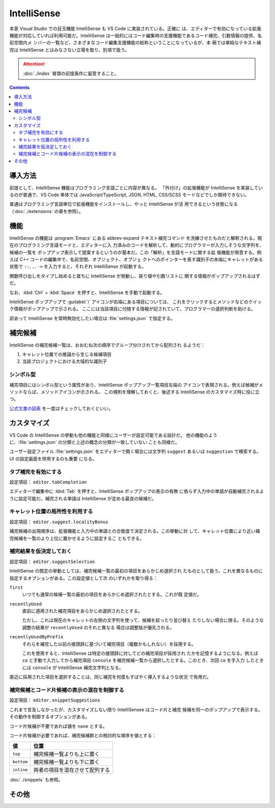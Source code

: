 ======================================================================
IntelliSense
======================================================================

本家 Visual Studio での目玉機能 IntelliSense も VS Code に実装されている。正確に
は、エディターで有効になっている拡張機能が対応していれば利用可能だ。IntelliSense
は一般的にはコード編集時の支援機能であるコード補完、引数情報の提供、名前空間内メ
ンバーの一覧など、さまざまなコード編集支援機能の総称ということになっているが、本
稿では単純なテキスト補完は IntelliSense とはみなさない立場を取り、別項で扱う。

.. attention::

   :doc:`./index` 冒頭の前提条件に留意すること。

.. contents::

導入方法
======================================================================

前提として、IntelliSense 機能はプログラミング言語ごとに内容が異なる。
「外付け」の拡張機能が IntelliSense を実装しているのが普通で、VS Code 単体では
JavaScript/TypeScript, JSON, HTML, CSS/SCSS モードなどでしか期待できない。

普通はプログラミング言語単位で拡張機能をインストールし、やっと IntelliSense が活
用できるという状態になる（:doc:`./extensions` の章を参照）。

機能
======================================================================

IntelliSense の機能は :program:`Emacs` にある abbrev-expand テキスト補完コマンド
を洗練させたものだと解釈される。現在のプログラミング言語モードと、エディターに入
力済みのコードを解析して、動的にプログラマーが入力しそうな文字列を、候補の一覧を
ポップアップ表示して提案するというのが基本だ。この「解析」を言語モードに関する拡
張機能が用意する。例えば C++ コードの編集中で、名前空間、オブジェクト、オブジェ
クトへのポインターを表す識別子の末端にキャレットがある状態で ``::``, ``.``,
``->`` を入力すると、それぞれ IntelliSense が起動する。

関数呼び出しをタイプし始めると直ちに IntelliSense が発動し、戻り値や引数リストに
関する情報がポップアップされるはずだ。

なお、:kbd:`Ctrl` + :kbd:`Space` を押すと、IntelliSense を手動で起動する。

IntelliSense ポップアップで :guilabel:`i` アイコンが右端にある項目については、
これをクリックするとメソッドなどのクイック情報がポップアップで示される。
ここには当該項目に付随する情報が記されていて、プログラマーの選択判断を助ける。

訳あって IntelliSense を常時無効化したい場合は :file:`settings.json` で指定する。

補完候補
======================================================================

IntelliSense の補完候補一覧は、おおむね次の順序でグループ分けされてから配列され
るようだ：

1. キャレット位置での推論から生じる候補項目
2. 当該プロジェクトにおける大域的な識別子

シンボル型
----------------------------------------------------------------------

補完項目にはシンボル型という属性があり、IntelliSense ポップアップ一覧項目左端の
アイコンで表現される。例えば候補がメソッドならば、メソッドアイコンが示される。
この規則を理解しておくと、後述する IntelliSense のカスタマイズ時に役に立つ。

`公式文書の図表 <https://code.visualstudio.com/docs/editor/intellisense#_types-of-completions>`__
を一度はチェックしておくといい。

.. todo::

   この型の集合が拡張機能で拡張される場合があるかを調査したい。

カスタマイズ
======================================================================

VS Code の IntelliSense の挙動も他の機能と同様にユーザーが設定可能である設計だ。
他の機能のように、:file:`settings.json` の分類と上述の概念の分類が一致していない
ことも同様だ。

ユーザー設定ファイル :file:`settings.json` をエディターで開く場合には文字列
``suggest`` あるいは ``suggestion`` で検索する。UI の設定画面を併用するのも重要
になる。

タブ補完を有効にする
----------------------------------------------------------------------

設定項目： ``editor.tabCompletion``

エディターで編集中に :kbd:`Tab` を押すと、IntelliSense ポップアップの表示の有無
に依らず入力中の単語が自動補完されるように設定可能だ。補完される単語は
IntelliSense が定める最良の候補だ。

キャレット位置の局所性を利用する
----------------------------------------------------------------------

設定項目： ``editor.suggest.localityBonus``

補完候補の出現順序は、拡張機能と入力中の単語との合致度で決定される。この挙動に対
して、キャレット位置により近い補完候補を一覧のより上位に置かせるように設定するこ
ともできる。

補完結果を仮決定しておく
----------------------------------------------------------------------

設定項目： ``editor.suggestSelection``

IntelliSense の既定の挙動としては、補完候補一覧の最初の項目をあらかじめ選択され
たものとして扱う。これを異なるものに指定するオプションがある。この設定値として次
のいずれかを取り得る：

``first``
    いつでも通常の候補一覧の最初の項目をあらかじめ選択されたとする。これが既
    定値だ。

``recentlyUsed``
    直前に適用された補完項目をあらかじめ選択されたとする。

    ただし、これは現在のキャレットの左側の文字列を使って、候補を絞ったり並び替え
    たりしない場合に限る。そのような調整の結果が ``recentlyUsed`` のそれと異なる
    場合は調整版が優先される。

``recentlyUsedByPrefix``
    それらを補完した以前の接頭辞に基づいて補完項目（複数かもしれない）を採用する。

    これを使用すると、IntelliSense は特定の接頭辞に対してどの補完項目が採用され
    たかを記憶するようになる。例えば ``co`` と手動で入力してから補完項目
    ``console`` を補完候補一覧から選択したとする。このとき、次回 ``co`` を手入力
    したときには ``console`` が IntelliSense 補完文字列となる。

直近に採用された項目を選択することは、同じ補完を何度もすばやく挿入するような状況
で有用だ。

補完候補とコード片候補の表示の混在を制御する
----------------------------------------------------------------------

設定項目： ``editor.snippetSuggestions``

これまで言及しなかったが、カスタマイズしない限り IntelliSensee はコード片と補完
候補を同一のポップアップで表示する。その動作を制御するオプションがある。

コード片候補が不要であれば値を ``none`` とする。

コード片候補が必要であれば、補完候補群との相対的な順序を値とする：

.. csv-table::
   :delim: @
   :header-rows: 1
   :widths: auto

   値 @ 位置
   ``top`` @ 補完候補一覧よりも上に置く
   ``bottom`` @ 補完候補一覧よりも下に置く
   ``inline`` @ 両者の項目を混在させて配列する

:doc:`./snippets` も参照。

その他
======================================================================

.. todo::

   JavaScript などの動的型付け言語における型推論推進手法など。
